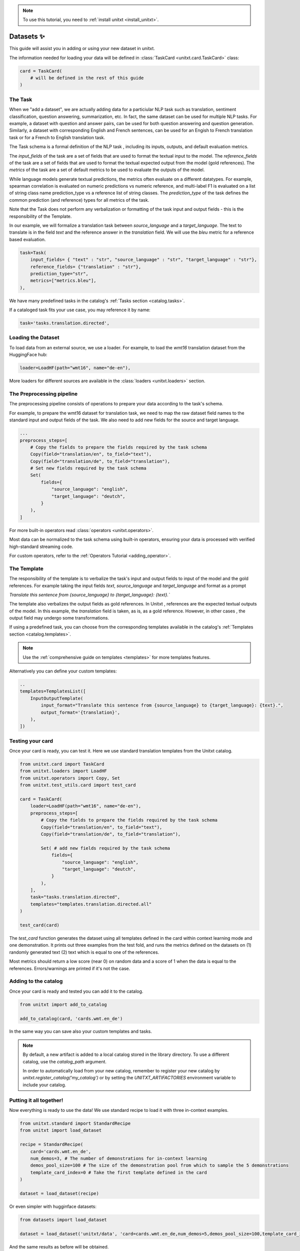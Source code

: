 .. _adding_dataset:

.. note::

   To use this tutorial, you need to :ref:`install unitxt <install_unitxt>`.

=================
Datasets ✨
=================

This guide will assist you in adding or using your new dataset in unitxt.

The information needed for loading your data will be defined in  :class:`TaskCard <unitxt.card.TaskCard>` class:

.. code-block:: python

    card = TaskCard(
        # will be defined in the rest of this guide
    )


The Task
---------

When we "add a dataset", we are actually adding data for a particiular NLP task such as translation, sentiment classification, question answering, summarization, etc.
In fact, the same dataset can be used for multiple NLP tasks. For example, a dataset with question and answer pairs, can be used for both
question answering and question generation.  Similarly, a dataset with corresponding English and French sentences, can be used for
an Engish to French translation task or for a French to English translation task.

The Task schema is a formal definition of the NLP task , including its inputs, outputs, and default evaluation metrics.

The `input_fields` of the task are a set of fields that are used to format the textual input to the model.
The `reference_fields` of the task are a set of fields that are used to format the textual expected output from the model (gold references).
The `metrics` of the task are a set of default metrics to be used to evaluate the outputs of the model.

While language models generate textual predictions, the metrics often evaluate on a different datatypes.  For example,
spearman correlation is evaluated on numeric predictions vs numeric reference, and multi-label F1 is evaluated on a list of string class name prediction_type
vs a reference list of string classes.  The `prediction_type` of the task defines the common prediction (and reference) types for all metrics of the task.

Note that the Task does not perform any verbalization or formatting of the task input and output fields - this is the responsibility of the Template.

In our example, we will formalize a translation task between `source_language` and a `target_language`.
The text to translate is in the field `text` and the reference answer in the `translation` field.
We will use the `bleu` metric for a reference based evaluation.

.. code-block:: python

    task=Task(
        input_fields= { "text" : "str", "source_language" : "str", "target_language" : "str"},
        reference_fields= {"translation" : "str"},
        prediction_type="str",
        metrics=["metrics.bleu"],
    ),

We have many predefined tasks in the catalog's :ref:`Tasks section <catalog.tasks>`.

If a cataloged task fits your use case, you may reference it by name:

.. code-block:: python

    task='tasks.translation.directed',

Loading the Dataset
---------------------

To load data from an external source, we use a loader.
For example, to load the `wmt16` translation dataset from the HuggingFace hub:

.. code-block:: python

    loader=LoadHF(path="wmt16", name="de-en"),

More loaders for different sources are available in the  :class:`loaders <unitxt.loaders>` section.

The Preprocessing pipeline
---------------------------

The preprocessing pipeline consists of operations to prepare your data according to the task's schema.

For example, to prepare the wmt16 dataset for translation task, we need to map the raw dataset field names to the standard
input and output fields of the task.  We also need to add new fields for the source and target language.

.. code-block:: python

    ...
    preprocess_steps=[
        # Copy the fields to prepare the fields required by the task schema
        Copy(field="translation/en", to_field="text"),
        Copy(field="translation/de", to_field="translation"),
        # Set new fields required by the task schema
        Set(
            fields={
                "source_language": "english",
                "target_language": "deutch",
            }
        ),
    ]

For more built-in operators read :class:`operators <unitxt.operators>`.

Most data can be normalized to the task schema using built-in operators, ensuring your data is processed with verified high-standard streaming code.

For custom operators, refer to the :ref:`Operators Tutorial <adding_operator>`.

The Template
----------------

The responsibility of the template is to verbalize the task's input and output fields to input of the model and the gold references.
For example taking the input fields `text`, `source_language` and `target_language` and format as a prompt

`Translate this sentence from {source_language} to {target_language}: {text}.``

The template also verbalizes the output fields as gold references.  In Unitxt , references are the expected textual outputs of the model.
In this example, the `translation` field is taken, as is, as a gold reference.
However, in other cases , the output field may undergo some transformations.

If using a predefined task, you can choose from the corresponding templates available in the catalog's :ref:`Templates section <catalog.templates>`.

.. note::

   Use the :ref:`comprehensive guide on templates  <templates>` for more templates features.

Alternatively you can define your custom templates:

.. code-block:: python

    ..
    templates=TemplatesList([
        InputOutputTemplate(
            input_format="Translate this sentence from {source_language} to {target_language}: {text}.",
            output_format='{translation}',
        ),
    ])

Testing your card
-------------------

Once your card is ready, you can test it.  Here we use standard translation templates from
the Unitxt catalog.

.. code-block:: python

        from unitxt.card import TaskCard
        from unitxt.loaders import LoadHF
        from unitxt.operators import Copy, Set
        from unitxt.test_utils.card import test_card

        card = TaskCard(
            loader=LoadHF(path="wmt16", name="de-en"),
            preprocess_steps=[
                # Copy the fields to prepare the fields required by the task schema
                Copy(field="translation/en", to_field="text"),
                Copy(field="translation/de", to_field="translation"),

                Set( # add new fields required by the task schema
                    fields={
                        "source_language": "english",
                        "target_language": "deutch",
                    }
                ),
            ],
            task="tasks.translation.directed",
            templates="templates.translation.directed.all"
        )

        test_card(card)


The `test_card` function generates the dataset using all templates defined in the card within context learning mode and one demonstration.
It prints out three examples from the test fold, and runs the metrics defined on the datasets on
(1) randomly generated text
(2) text which is equal to one of the references.

Most metrics should return a low score (near 0) on random data and a score of 1 when the data is equal to the references.
Errors/warnings are printed if it's not the case.

Adding to the catalog
-----------------------

Once your card is ready and tested you can add it to the catalog.


.. code-block:: python

    from unitxt import add_to_catalog

    add_to_catalog(card, 'cards.wmt.en_de')

In the same way you can save also your custom templates and tasks.

.. note::
   By default, a new artifact is added to a local catalog stored
   in the library directory. To use a different catalog,
   use the `catalog_path` argument.

   In order to automatically load from your new catalog, remember to
   register your new catalog by `unitxt.register_catalog('my_catalog')`
   or by setting the `UNITXT_ARTIFACTORIES` environment variable to include your catalog.


Putting it all together!
------------------------

Now everything is ready to use the data! We use standard recipe to load it with three in-context examples.

.. code-block:: python

    from unitxt.standard import StandardRecipe
    from unitxt import load_dataset

    recipe = StandardRecipe(
        card='cards.wmt.en_de',
        num_demos=3, # The number of demonstrations for in-context learning
        demos_pool_size=100 # The size of the demonstration pool from which to sample the 5 demonstrations
        template_card_index=0 # Take the first template defined in the card
    )

    dataset = load_dataset(recipe)


Or even simpler with hugginface datasets:

.. code-block:: python

    from datasets import load_dataset

    dataset = load_dataset('unitxt/data', 'card=cards.wmt.en_de,num_demos=5,demos_pool_size=100,template_card_index=0')

And the same results as before will be obtained.

Sharing the Dataset
--------------------

Once the dataset is loaded, it may be shared with others by simply sharing the card file
with them to paste into their local catalog.

You may also submit a PR to integrate your new datasets into the official Unitxt release.
